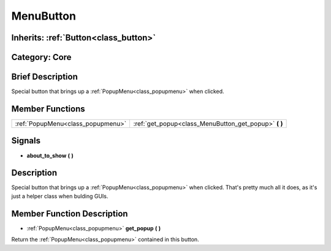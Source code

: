 .. _class_MenuButton:

MenuButton
==========

Inherits: :ref:`Button<class_button>`
-------------------------------------

Category: Core
--------------

Brief Description
-----------------

Special button that brings up a :ref:`PopupMenu<class_popupmenu>` when clicked.

Member Functions
----------------

+------------------------------------+-----------------------------------------------------------+
| :ref:`PopupMenu<class_popupmenu>`  | :ref:`get_popup<class_MenuButton_get_popup>`  **(** **)** |
+------------------------------------+-----------------------------------------------------------+

Signals
-------

-  **about_to_show**  **(** **)**

Description
-----------

Special button that brings up a :ref:`PopupMenu<class_popupmenu>` when clicked. That's pretty much all it does, as it's just a helper class when bulding GUIs.

Member Function Description
---------------------------

.. _class_MenuButton_get_popup:

- :ref:`PopupMenu<class_popupmenu>`  **get_popup**  **(** **)**

Return the :ref:`PopupMenu<class_popupmenu>` contained in this button.


